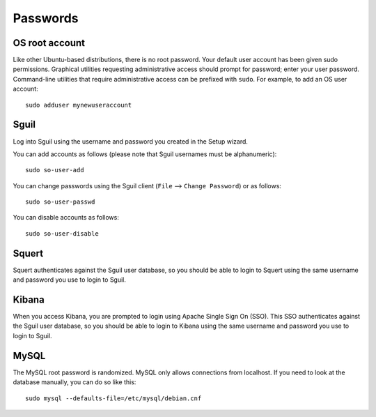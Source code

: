 Passwords
=========

OS root account
---------------

Like other Ubuntu-based distributions, there is no root password. Your default user account has been given sudo permissions. Graphical utilities requesting administrative access should prompt for password; enter your user password. Command-line utilities that require administrative access can be prefixed with ``sudo``. For example, to add an OS user account:

::

    sudo adduser mynewuseraccount

Sguil
-----

Log into Sguil using the username and password you created in the Setup wizard.

You can add accounts as follows (please note that Sguil usernames must be alphanumeric):

::

    sudo so-user-add

You can change passwords using the Sguil client (``File`` --> ``Change Password``) or as follows:

::

    sudo so-user-passwd

You can disable accounts as follows:

::

    sudo so-user-disable

Squert
------

Squert authenticates against the Sguil user database, so you should be able to login to Squert using the same username and password you use to login to Sguil.

Kibana
------

When you access Kibana, you are prompted to login using Apache Single Sign On (SSO). This SSO authenticates against the Sguil user database, so you should be able to login to Kibana using the same username and password you use to login to Sguil.

MySQL
-----

The MySQL root password is randomized. MySQL only allows connections from localhost. If you need to look at the database manually, you can do so like this:

::

    sudo mysql --defaults-file=/etc/mysql/debian.cnf


